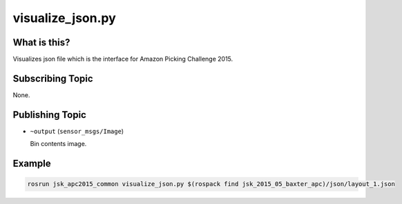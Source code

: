visualize_json.py
=================


What is this?
-------------

Visualizes json file which is the interface for Amazon Picking Challenge 2015.


.. image:: _images/visualize_json.png


Subscribing Topic
-----------------

None.


Publishing Topic
----------------

* ``~output`` (``sensor_msgs/Image``)

  Bin contents image.


Example
-------

.. code-block:: bash

  rosrun jsk_apc2015_common visualize_json.py $(rospack find jsk_2015_05_baxter_apc)/json/layout_1.json
